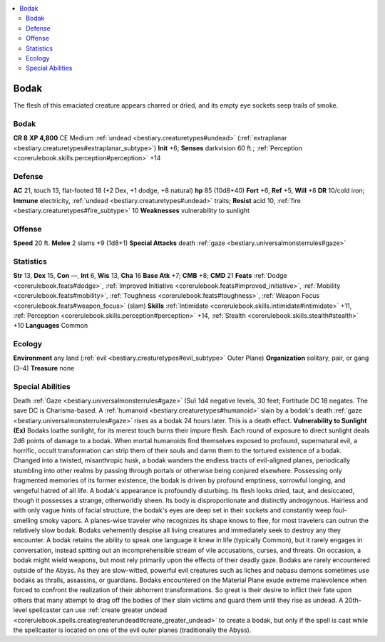 
.. _`bestiary2.bodak`:

.. contents:: \ 

.. _`bestiary2.bodak#bodak`:

Bodak
******
The flesh of this emaciated creature appears charred or dried, and its empty eye sockets seep trails of smoke.

Bodak
======

**CR 8** 
\ **XP 4,800**
CE Medium :ref:`undead <bestiary.creaturetypes#undead>`\  (:ref:`extraplanar <bestiary.creaturetypes#extraplanar_subtype>`\ )
\ **Init**\  +6; \ **Senses**\  darkvision 60 ft.; :ref:`Perception <corerulebook.skills.perception#perception>`\  +14

.. _`bestiary2.bodak#defense`:

Defense
========
\ **AC**\  21, touch 13, flat-footed 18 (+2 Dex, +1 dodge, +8 natural)
\ **hp**\  85 (10d8+40)
\ **Fort**\  +6, \ **Ref**\  +5, \ **Will**\  +8
\ **DR**\  10/cold iron; \ **Immune**\  electricity, :ref:`undead <bestiary.creaturetypes#undead>`\  traits; \ **Resist**\  acid 10, :ref:`fire <bestiary.creaturetypes#fire_subtype>`\  10
\ **Weaknesses**\  vulnerability to sunlight

.. _`bestiary2.bodak#offense`:

Offense
========
\ **Speed**\  20 ft.
\ **Melee**\  2 slams +9 (1d8+1)
\ **Special Attacks**\  death :ref:`gaze <bestiary.universalmonsterrules#gaze>`

.. _`bestiary2.bodak#statistics`:

Statistics
===========
\ **Str**\  13, \ **Dex**\  15, \ **Con**\  —, \ **Int**\  6, \ **Wis**\  13, \ **Cha**\  16
\ **Base Atk**\  +7; \ **CMB**\  +8; \ **CMD**\  21
\ **Feats**\  :ref:`Dodge <corerulebook.feats#dodge>`\ , :ref:`Improved Initiative <corerulebook.feats#improved_initiative>`\ , :ref:`Mobility <corerulebook.feats#mobility>`\ , :ref:`Toughness <corerulebook.feats#toughness>`\ , :ref:`Weapon Focus <corerulebook.feats#weapon_focus>`\  (slam)
\ **Skills**\  :ref:`Intimidate <corerulebook.skills.intimidate#intimidate>`\  +11, :ref:`Perception <corerulebook.skills.perception#perception>`\  +14, :ref:`Stealth <corerulebook.skills.stealth#stealth>`\  +10
\ **Languages**\  Common

.. _`bestiary2.bodak#ecology`:

Ecology
========
\ **Environment**\  any land (:ref:`evil <bestiary.creaturetypes#evil_subtype>`\  Outer Plane)
\ **Organization**\  solitary, pair, or gang (3–4)
\ **Treasure**\  none

.. _`bestiary2.bodak#special_abilities`:

Special Abilities
==================
Death :ref:`Gaze <bestiary.universalmonsterrules#gaze>`\  (Su) 1d4 negative levels, 30 feet; Fortitude DC 18 negates. The save DC is Charisma-based. A :ref:`humanoid <bestiary.creaturetypes#humanoid>`\  slain by a bodak's death :ref:`gaze <bestiary.universalmonsterrules#gaze>`\  rises as a bodak 24 hours later. This is a death effect.
\ **Vulnerability to Sunlight (Ex)**\  Bodaks loathe sunlight, for its merest touch burns their impure flesh. Each round of exposure to direct sunlight deals 2d6 points of damage to a bodak.
When mortal humanoids find themselves exposed to profound, supernatural evil, a horrific, occult transformation can strip them of their souls and damn them to the tortured existence of a bodak. Changed into a twisted, misanthropic husk, a bodak wanders the endless tracts of evil-aligned planes, periodically stumbling into other realms by passing through portals or otherwise being conjured elsewhere. Possessing only fragmented memories of its former existence, the bodak is driven by profound emptiness, sorrowful longing, and vengeful hatred of all life. 
A bodak's appearance is profoundly disturbing. Its flesh looks dried, taut, and desiccated, though it possesses a strange, otherworldly sheen. Its body is disproportionate and distinctly androgynous. Hairless and with only vague hints of facial structure, the bodak's eyes are deep set in their sockets and constantly weep foul-smelling smoky vapors. A planes-wise traveler who recognizes its shape knows to flee, for most travelers can outrun the relatively slow bodak.
Bodaks vehemently despise all living creatures and immediately seek to destroy any they encounter. A bodak retains the ability to speak one language it knew in life (typically Common), but it rarely engages in conversation, instead spitting out an incomprehensible stream of vile accusations, curses, and threats. On occasion, a bodak might wield weapons, but most rely primarily upon the effects of their deadly gaze. 
Bodaks are rarely encountered outside of the Abyss. As they are slow-witted, powerful evil creatures such as liches and nabasu demons sometimes use bodaks as thralls, assassins, or guardians. Bodaks encountered on the Material Plane exude extreme malevolence when forced to confront the realization of their abhorrent transformations. So great is their desire to inflict their fate upon others that many attempt to drag off the bodies of their slain victims and guard them until they rise as undead.
A 20th-level spellcaster can use :ref:`create greater undead <corerulebook.spells.creategreaterundead#create_greater_undead>`\  to create a bodak, but only if the spell is cast while the spellcaster is located on one of the evil outer planes (traditionally the Abyss). 

